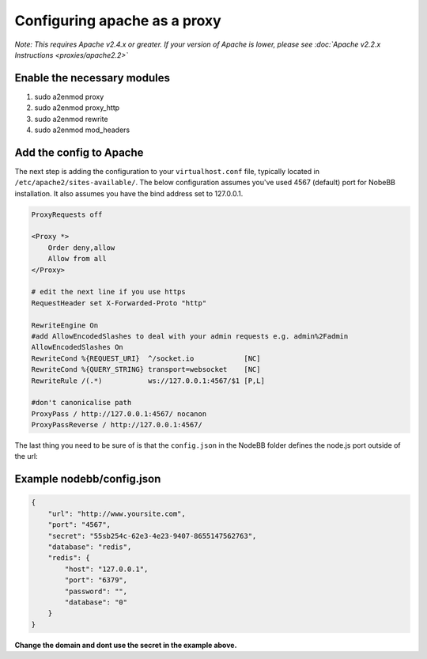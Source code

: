 Configuring apache as a proxy
=============================

*Note: This requires Apache v2.4.x or greater. If your version of Apache is lower, please see :doc:`Apache v2.2.x Instructions <proxies/apache2.2>`*

Enable the necessary modules
-----------------------------

1. sudo a2enmod proxy
2. sudo a2enmod proxy_http
3. sudo a2enmod rewrite
4. sudo a2enmod mod_headers

Add the config to Apache
-----------------------------

The next step is adding the configuration to your ``virtualhost.conf`` file, typically located in ``/etc/apache2/sites-available/``.
The below configuration assumes you've used 4567 (default) port for NobeBB installation. It also assumes you have the bind address
set to 127.0.0.1.

.. code::

    ProxyRequests off

    <Proxy *>
        Order deny,allow
        Allow from all
    </Proxy>
    
    # edit the next line if you use https
    RequestHeader set X-Forwarded-Proto "http"

    RewriteEngine On
    #add AllowEncodedSlashes to deal with your admin requests e.g. admin%2Fadmin
    AllowEncodedSlashes On 
    RewriteCond %{REQUEST_URI}  ^/socket.io            [NC]
    RewriteCond %{QUERY_STRING} transport=websocket    [NC]
    RewriteRule /(.*)           ws://127.0.0.1:4567/$1 [P,L]
    
    #don't canonicalise path
    ProxyPass / http://127.0.0.1:4567/ nocanon
    ProxyPassReverse / http://127.0.0.1:4567/


The last thing you need to be sure of is that the ``config.json`` in the NodeBB folder defines the node.js port outside of the url:



Example nodebb/config.json
-----------------------------

.. code:: json

    {
        "url": "http://www.yoursite.com",
        "port": "4567",
        "secret": "55sb254c-62e3-4e23-9407-8655147562763",
        "database": "redis",
        "redis": {
            "host": "127.0.0.1",
            "port": "6379",
            "password": "",
            "database": "0"
        }
    }


**Change the domain and dont use the secret in the example above.**
